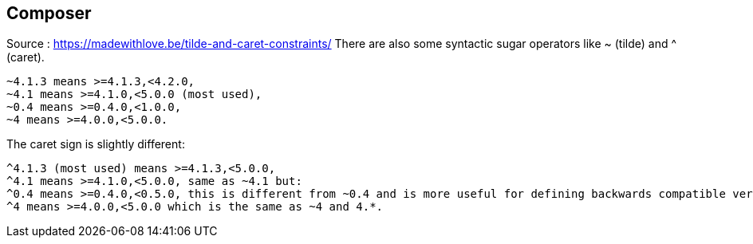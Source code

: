 

== Composer
Source : https://madewithlove.be/tilde-and-caret-constraints/
There are also some syntactic sugar operators like ~ (tilde) and ^ (caret).

    ~4.1.3 means >=4.1.3,<4.2.0,
    ~4.1 means >=4.1.0,<5.0.0 (most used),
    ~0.4 means >=0.4.0,<1.0.0,
    ~4 means >=4.0.0,<5.0.0.

The caret sign is slightly different:

    ^4.1.3 (most used) means >=4.1.3,<5.0.0,
    ^4.1 means >=4.1.0,<5.0.0, same as ~4.1 but:
    ^0.4 means >=0.4.0,<0.5.0, this is different from ~0.4 and is more useful for defining backwards compatible version ranges.
    ^4 means >=4.0.0,<5.0.0 which is the same as ~4 and 4.*.
